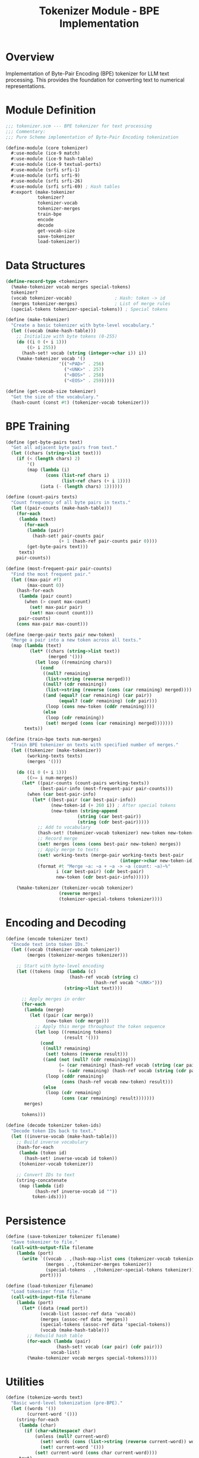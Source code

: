 #+TITLE: Tokenizer Module - BPE Implementation
#+PROPERTY: header-args:scheme :tangle ../src/core/tokenizer.scm :mkdirp t

* Overview

Implementation of Byte-Pair Encoding (BPE) tokenizer for LLM text processing.
This provides the foundation for converting text to numerical representations.

* Module Definition

#+BEGIN_SRC scheme
;;; tokenizer.scm --- BPE tokenizer for text processing
;;; Commentary:
;;; Pure Scheme implementation of Byte-Pair Encoding tokenization

(define-module (core tokenizer)
  #:use-module (ice-9 match)
  #:use-module (ice-9 hash-table)
  #:use-module (ice-9 textual-ports)
  #:use-module (srfi srfi-1)
  #:use-module (srfi srfi-9)
  #:use-module (srfi srfi-26)
  #:use-module (srfi srfi-69) ; Hash tables
  #:export (make-tokenizer
            tokenizer?
            tokenizer-vocab
            tokenizer-merges
            train-bpe
            encode
            decode
            get-vocab-size
            save-tokenizer
            load-tokenizer))
#+END_SRC

* Data Structures

#+BEGIN_SRC scheme
(define-record-type <tokenizer>
  (%make-tokenizer vocab merges special-tokens)
  tokenizer?
  (vocab tokenizer-vocab)                ; Hash: token -> id
  (merges tokenizer-merges)              ; List of merge rules
  (special-tokens tokenizer-special-tokens)) ; Special tokens

(define (make-tokenizer)
  "Create a basic tokenizer with byte-level vocabulary."
  (let ((vocab (make-hash-table)))
    ;; Initialize with byte tokens (0-255)
    (do ((i 0 (+ i 1)))
        ((> i 255))
      (hash-set! vocab (string (integer->char i)) i))
    (%make-tokenizer vocab '() 
                    '(("<PAD>" . 256)
                      ("<UNK>" . 257)
                      ("<BOS>" . 258)
                      ("<EOS>" . 259)))))

(define (get-vocab-size tokenizer)
  "Get the size of the vocabulary."
  (hash-count (const #t) (tokenizer-vocab tokenizer)))
#+END_SRC

* BPE Training

#+BEGIN_SRC scheme
(define (get-byte-pairs text)
  "Get all adjacent byte pairs from text."
  (let ((chars (string->list text)))
    (if (< (length chars) 2)
        '()
        (map (lambda (i)
               (cons (list-ref chars i)
                     (list-ref chars (+ i 1))))
             (iota (- (length chars) 1))))))

(define (count-pairs texts)
  "Count frequency of all byte pairs in texts."
  (let ((pair-counts (make-hash-table)))
    (for-each
     (lambda (text)
       (for-each
        (lambda (pair)
          (hash-set! pair-counts pair
                    (+ 1 (hash-ref pair-counts pair 0))))
        (get-byte-pairs text)))
     texts)
    pair-counts))

(define (most-frequent-pair pair-counts)
  "Find the most frequent pair."
  (let ((max-pair #f)
        (max-count 0))
    (hash-for-each
     (lambda (pair count)
       (when (> count max-count)
         (set! max-pair pair)
         (set! max-count count)))
     pair-counts)
    (cons max-pair max-count)))

(define (merge-pair texts pair new-token)
  "Merge a pair into a new token across all texts."
  (map (lambda (text)
         (let* ((chars (string->list text))
                (merged '()))
           (let loop ((remaining chars))
             (cond
              ((null? remaining) 
               (list->string (reverse merged)))
              ((null? (cdr remaining))
               (list->string (reverse (cons (car remaining) merged))))
              ((and (equal? (car remaining) (car pair))
                    (equal? (cadr remaining) (cdr pair)))
               (loop (cons new-token (cddr remaining))))
              (else
               (loop (cdr remaining))
               (set! merged (cons (car remaining) merged)))))))
       texts))

(define (train-bpe texts num-merges)
  "Train BPE tokenizer on texts with specified number of merges."
  (let ((tokenizer (make-tokenizer))
        (working-texts texts)
        (merges '()))
    
    (do ((i 0 (+ i 1)))
        ((>= i num-merges))
      (let* ((pair-counts (count-pairs working-texts))
             (best-pair-info (most-frequent-pair pair-counts)))
        (when (car best-pair-info)
          (let* ((best-pair (car best-pair-info))
                 (new-token-id (+ 260 i)) ; After special tokens
                 (new-token (string-append 
                           (string (car best-pair))
                           (string (cdr best-pair)))))
            ;; Add to vocabulary
            (hash-set! (tokenizer-vocab tokenizer) new-token new-token-id)
            ;; Record merge
            (set! merges (cons (cons best-pair new-token) merges))
            ;; Apply merge to texts
            (set! working-texts (merge-pair working-texts best-pair 
                                           (integer->char new-token-id)))
            (format #t "Merge ~a: ~a + ~a -> ~a (count: ~a)~%"
                   i (car best-pair) (cdr best-pair) 
                   new-token (cdr best-pair-info))))))
    
    (%make-tokenizer (tokenizer-vocab tokenizer)
                    (reverse merges)
                    (tokenizer-special-tokens tokenizer))))
#+END_SRC

* Encoding and Decoding

#+BEGIN_SRC scheme
(define (encode tokenizer text)
  "Encode text into token IDs."
  (let ((vocab (tokenizer-vocab tokenizer))
        (merges (tokenizer-merges tokenizer)))
    
    ;; Start with byte-level encoding
    (let ((tokens (map (lambda (c)
                        (hash-ref vocab (string c) 
                                 (hash-ref vocab "<UNK>")))
                      (string->list text))))
      
      ;; Apply merges in order
      (for-each
       (lambda (merge)
         (let ((pair (car merge))
               (new-token (cdr merge)))
           ;; Apply this merge throughout the token sequence
           (let loop ((remaining tokens)
                      (result '()))
             (cond
              ((null? remaining)
               (set! tokens (reverse result)))
              ((and (not (null? (cdr remaining)))
                    (= (car remaining) (hash-ref vocab (string (car pair))))
                    (= (cadr remaining) (hash-ref vocab (string (cdr pair)))))
               (loop (cddr remaining)
                     (cons (hash-ref vocab new-token) result)))
              (else
               (loop (cdr remaining)
                     (cons (car remaining) result)))))))
       merges)
      
      tokens)))

(define (decode tokenizer token-ids)
  "Decode token IDs back to text."
  (let ((inverse-vocab (make-hash-table)))
    ;; Build inverse vocabulary
    (hash-for-each
     (lambda (token id)
       (hash-set! inverse-vocab id token))
     (tokenizer-vocab tokenizer))
    
    ;; Convert IDs to text
    (string-concatenate
     (map (lambda (id)
           (hash-ref inverse-vocab id ""))
          token-ids))))
#+END_SRC

* Persistence

#+BEGIN_SRC scheme
(define (save-tokenizer tokenizer filename)
  "Save tokenizer to file."
  (call-with-output-file filename
    (lambda (port)
      (write `((vocab . ,(hash-map->list cons (tokenizer-vocab tokenizer)))
               (merges . ,(tokenizer-merges tokenizer))
               (special-tokens . ,(tokenizer-special-tokens tokenizer)))
             port))))

(define (load-tokenizer filename)
  "Load tokenizer from file."
  (call-with-input-file filename
    (lambda (port)
      (let* ((data (read port))
             (vocab-list (assoc-ref data 'vocab))
             (merges (assoc-ref data 'merges))
             (special-tokens (assoc-ref data 'special-tokens))
             (vocab (make-hash-table)))
        ;; Rebuild hash table
        (for-each (lambda (pair)
                   (hash-set! vocab (car pair) (cdr pair)))
                 vocab-list)
        (%make-tokenizer vocab merges special-tokens)))))
#+END_SRC

* Utilities

#+BEGIN_SRC scheme
(define (tokenize-words text)
  "Basic word-level tokenization (pre-BPE)."
  (let ((words '())
        (current-word '()))
    (string-for-each
     (lambda (char)
       (if (char-whitespace? char)
           (unless (null? current-word)
             (set! words (cons (list->string (reverse current-word)) words))
             (set! current-word '()))
           (set! current-word (cons char current-word))))
     text)
    (unless (null? current-word)
      (set! words (cons (list->string (reverse current-word)) words)))
    (reverse words)))

(define (get-token-statistics tokenizer texts)
  "Get statistics about tokenization."
  (let ((total-chars 0)
        (total-tokens 0))
    (for-each
     (lambda (text)
       (set! total-chars (+ total-chars (string-length text)))
       (set! total-tokens (+ total-tokens 
                           (length (encode tokenizer text)))))
     texts)
    `((total-chars . ,total-chars)
      (total-tokens . ,total-tokens)
      (compression-ratio . ,(/ total-chars total-tokens))
      (vocab-size . ,(get-vocab-size tokenizer)))))
#+END_SRC

* Tests

#+BEGIN_SRC scheme :tangle ../tests/core/tokenizer-test.scm
;;; tokenizer-test.scm --- Tests for BPE tokenizer

(define-module (tests core tokenizer-test)
  #:use-module (srfi srfi-64)
  #:use-module (core tokenizer))

(test-begin "tokenizer")

(test-group "Basic Tokenizer"
  (test-assert "Create tokenizer"
    (tokenizer? (make-tokenizer)))
  
  (test-equal "Initial vocab size"
    260  ; 256 bytes + 4 special tokens
    (get-vocab-size (make-tokenizer))))

(test-group "BPE Training"
  (let* ((texts '("the cat" "the dog" "the cat sat"))
         (tokenizer (train-bpe texts 10)))
    
    (test-assert "Trained tokenizer"
      (tokenizer? tokenizer))
    
    (test-assert "Vocab grew after training"
      (> (get-vocab-size tokenizer) 260))))

(test-group "Encoding and Decoding"
  (let* ((tokenizer (make-tokenizer))
         (text "hello"))
    
    (test-assert "Encode returns list"
      (list? (encode tokenizer text)))
    
    (test-equal "Round-trip encoding"
      text
      (decode tokenizer (encode tokenizer text)))))

(test-group "Persistence"
  (let ((tokenizer (make-tokenizer))
        (temp-file "/tmp/test-tokenizer.scm"))
    
    (save-tokenizer tokenizer temp-file)
    
    (test-assert "Load saved tokenizer"
      (tokenizer? (load-tokenizer temp-file)))
    
    (test-equal "Loaded tokenizer has same vocab size"
      (get-vocab-size tokenizer)
      (get-vocab-size (load-tokenizer temp-file)))))

(test-end "tokenizer")
#+END_SRC
